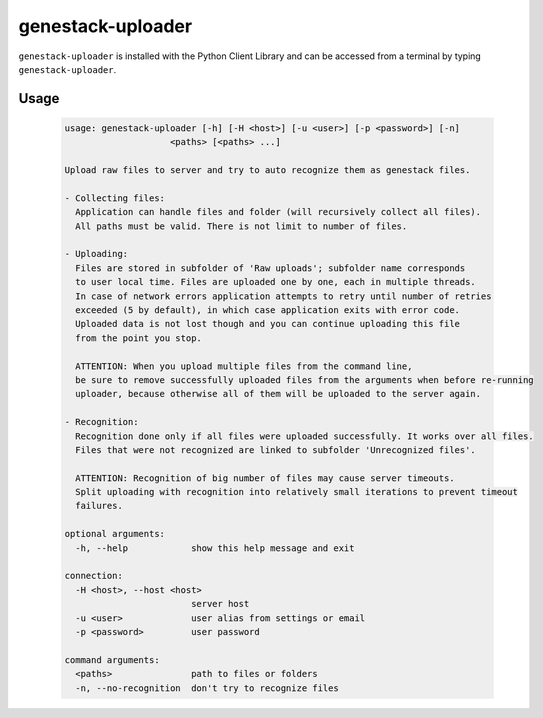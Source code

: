 
genestack-uploader
=====================

``genestack-uploader`` is installed with the Python Client Library and can be accessed from a terminal by typing ``genestack-uploader``.

.. WARNING!!! Don not edit part from below, it is auto-generated from script help output


Usage
-----
  .. code-block:: text

    usage: genestack-uploader [-h] [-H <host>] [-u <user>] [-p <password>] [-n]
                        <paths> [<paths> ...]
    
    Upload raw files to server and try to auto recognize them as genestack files.
    
    - Collecting files:
      Application can handle files and folder (will recursively collect all files).
      All paths must be valid. There is not limit to number of files.
    
    - Uploading:
      Files are stored in subfolder of 'Raw uploads'; subfolder name corresponds
      to user local time. Files are uploaded one by one, each in multiple threads.
      In case of network errors application attempts to retry until number of retries
      exceeded (5 by default), in which case application exits with error code.
      Uploaded data is not lost though and you can continue uploading this file
      from the point you stop.
    
      ATTENTION: When you upload multiple files from the command line,
      be sure to remove successfully uploaded files from the arguments when before re-running
      uploader, because otherwise all of them will be uploaded to the server again.
    
    - Recognition:
      Recognition done only if all files were uploaded successfully. It works over all files.
      Files that were not recognized are linked to subfolder 'Unrecognized files'.
    
      ATTENTION: Recognition of big number of files may cause server timeouts.
      Split uploading with recognition into relatively small iterations to prevent timeout
      failures.
    
    optional arguments:
      -h, --help            show this help message and exit
    
    connection:
      -H <host>, --host <host>
                            server host
      -u <user>             user alias from settings or email
      -p <password>         user password
    
    command arguments:
      <paths>               path to files or folders
      -n, --no-recognition  don't try to recognize files
    

